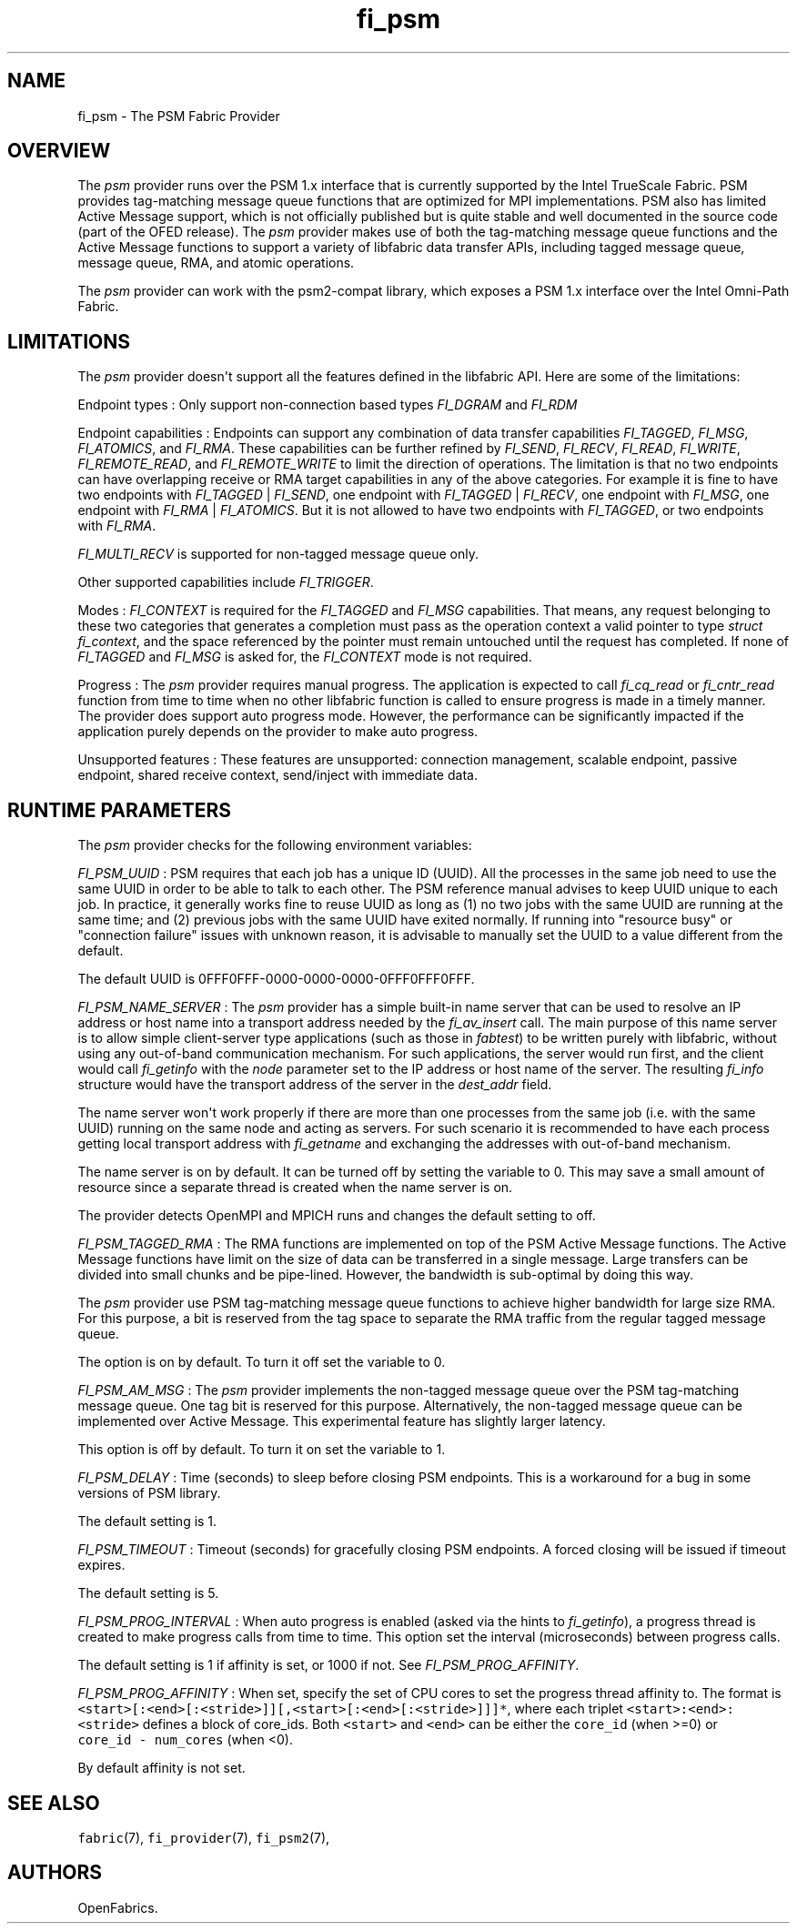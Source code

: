 .TH "fi_psm" "7" "2017\-12\-01" "Libfabric Programmer\[aq]s Manual" "\@VERSION\@"
.SH NAME
.PP
fi_psm \- The PSM Fabric Provider
.SH OVERVIEW
.PP
The \f[I]psm\f[] provider runs over the PSM 1.x interface that is
currently supported by the Intel TrueScale Fabric.
PSM provides tag\-matching message queue functions that are optimized
for MPI implementations.
PSM also has limited Active Message support, which is not officially
published but is quite stable and well documented in the source code
(part of the OFED release).
The \f[I]psm\f[] provider makes use of both the tag\-matching message
queue functions and the Active Message functions to support a variety of
libfabric data transfer APIs, including tagged message queue, message
queue, RMA, and atomic operations.
.PP
The \f[I]psm\f[] provider can work with the psm2\-compat library, which
exposes a PSM 1.x interface over the Intel Omni\-Path Fabric.
.SH LIMITATIONS
.PP
The \f[I]psm\f[] provider doesn\[aq]t support all the features defined
in the libfabric API.
Here are some of the limitations:
.PP
Endpoint types : Only support non\-connection based types
\f[I]FI_DGRAM\f[] and \f[I]FI_RDM\f[]
.PP
Endpoint capabilities : Endpoints can support any combination of data
transfer capabilities \f[I]FI_TAGGED\f[], \f[I]FI_MSG\f[],
\f[I]FI_ATOMICS\f[], and \f[I]FI_RMA\f[].
These capabilities can be further refined by \f[I]FI_SEND\f[],
\f[I]FI_RECV\f[], \f[I]FI_READ\f[], \f[I]FI_WRITE\f[],
\f[I]FI_REMOTE_READ\f[], and \f[I]FI_REMOTE_WRITE\f[] to limit the
direction of operations.
The limitation is that no two endpoints can have overlapping receive or
RMA target capabilities in any of the above categories.
For example it is fine to have two endpoints with \f[I]FI_TAGGED\f[] |
\f[I]FI_SEND\f[], one endpoint with \f[I]FI_TAGGED\f[] |
\f[I]FI_RECV\f[], one endpoint with \f[I]FI_MSG\f[], one endpoint with
\f[I]FI_RMA\f[] | \f[I]FI_ATOMICS\f[].
But it is not allowed to have two endpoints with \f[I]FI_TAGGED\f[], or
two endpoints with \f[I]FI_RMA\f[].
.PP
\f[I]FI_MULTI_RECV\f[] is supported for non\-tagged message queue only.
.PP
Other supported capabilities include \f[I]FI_TRIGGER\f[].
.PP
Modes : \f[I]FI_CONTEXT\f[] is required for the \f[I]FI_TAGGED\f[] and
\f[I]FI_MSG\f[] capabilities.
That means, any request belonging to these two categories that generates
a completion must pass as the operation context a valid pointer to type
\f[I]struct fi_context\f[], and the space referenced by the pointer must
remain untouched until the request has completed.
If none of \f[I]FI_TAGGED\f[] and \f[I]FI_MSG\f[] is asked for, the
\f[I]FI_CONTEXT\f[] mode is not required.
.PP
Progress : The \f[I]psm\f[] provider requires manual progress.
The application is expected to call \f[I]fi_cq_read\f[] or
\f[I]fi_cntr_read\f[] function from time to time when no other libfabric
function is called to ensure progress is made in a timely manner.
The provider does support auto progress mode.
However, the performance can be significantly impacted if the
application purely depends on the provider to make auto progress.
.PP
Unsupported features : These features are unsupported: connection
management, scalable endpoint, passive endpoint, shared receive context,
send/inject with immediate data.
.SH RUNTIME PARAMETERS
.PP
The \f[I]psm\f[] provider checks for the following environment
variables:
.PP
\f[I]FI_PSM_UUID\f[] : PSM requires that each job has a unique ID
(UUID).
All the processes in the same job need to use the same UUID in order to
be able to talk to each other.
The PSM reference manual advises to keep UUID unique to each job.
In practice, it generally works fine to reuse UUID as long as (1) no two
jobs with the same UUID are running at the same time; and (2) previous
jobs with the same UUID have exited normally.
If running into "resource busy" or "connection failure" issues with
unknown reason, it is advisable to manually set the UUID to a value
different from the default.
.PP
The default UUID is 0FFF0FFF\-0000\-0000\-0000\-0FFF0FFF0FFF.
.PP
\f[I]FI_PSM_NAME_SERVER\f[] : The \f[I]psm\f[] provider has a simple
built\-in name server that can be used to resolve an IP address or host
name into a transport address needed by the \f[I]fi_av_insert\f[] call.
The main purpose of this name server is to allow simple client\-server
type applications (such as those in \f[I]fabtest\f[]) to be written
purely with libfabric, without using any out\-of\-band communication
mechanism.
For such applications, the server would run first, and the client would
call \f[I]fi_getinfo\f[] with the \f[I]node\f[] parameter set to the IP
address or host name of the server.
The resulting \f[I]fi_info\f[] structure would have the transport
address of the server in the \f[I]dest_addr\f[] field.
.PP
The name server won\[aq]t work properly if there are more than one
processes from the same job (i.e.
with the same UUID) running on the same node and acting as servers.
For such scenario it is recommended to have each process getting local
transport address with \f[I]fi_getname\f[] and exchanging the addresses
with out\-of\-band mechanism.
.PP
The name server is on by default.
It can be turned off by setting the variable to 0.
This may save a small amount of resource since a separate thread is
created when the name server is on.
.PP
The provider detects OpenMPI and MPICH runs and changes the default
setting to off.
.PP
\f[I]FI_PSM_TAGGED_RMA\f[] : The RMA functions are implemented on top of
the PSM Active Message functions.
The Active Message functions have limit on the size of data can be
transferred in a single message.
Large transfers can be divided into small chunks and be pipe\-lined.
However, the bandwidth is sub\-optimal by doing this way.
.PP
The \f[I]psm\f[] provider use PSM tag\-matching message queue functions
to achieve higher bandwidth for large size RMA.
For this purpose, a bit is reserved from the tag space to separate the
RMA traffic from the regular tagged message queue.
.PP
The option is on by default.
To turn it off set the variable to 0.
.PP
\f[I]FI_PSM_AM_MSG\f[] : The \f[I]psm\f[] provider implements the
non\-tagged message queue over the PSM tag\-matching message queue.
One tag bit is reserved for this purpose.
Alternatively, the non\-tagged message queue can be implemented over
Active Message.
This experimental feature has slightly larger latency.
.PP
This option is off by default.
To turn it on set the variable to 1.
.PP
\f[I]FI_PSM_DELAY\f[] : Time (seconds) to sleep before closing PSM
endpoints.
This is a workaround for a bug in some versions of PSM library.
.PP
The default setting is 1.
.PP
\f[I]FI_PSM_TIMEOUT\f[] : Timeout (seconds) for gracefully closing PSM
endpoints.
A forced closing will be issued if timeout expires.
.PP
The default setting is 5.
.PP
\f[I]FI_PSM_PROG_INTERVAL\f[] : When auto progress is enabled (asked via
the hints to \f[I]fi_getinfo\f[]), a progress thread is created to make
progress calls from time to time.
This option set the interval (microseconds) between progress calls.
.PP
The default setting is 1 if affinity is set, or 1000 if not.
See \f[I]FI_PSM_PROG_AFFINITY\f[].
.PP
\f[I]FI_PSM_PROG_AFFINITY\f[] : When set, specify the set of CPU cores
to set the progress thread affinity to.
The format is
\f[C]<start>[:<end>[:<stride>]][,<start>[:<end>[:<stride>]]]*\f[], where
each triplet \f[C]<start>:<end>:<stride>\f[] defines a block of
core_ids.
Both \f[C]<start>\f[] and \f[C]<end>\f[] can be either the
\f[C]core_id\f[] (when >=0) or \f[C]core_id\ \-\ num_cores\f[] (when
<0).
.PP
By default affinity is not set.
.SH SEE ALSO
.PP
\f[C]fabric\f[](7), \f[C]fi_provider\f[](7), \f[C]fi_psm2\f[](7),
.SH AUTHORS
OpenFabrics.
